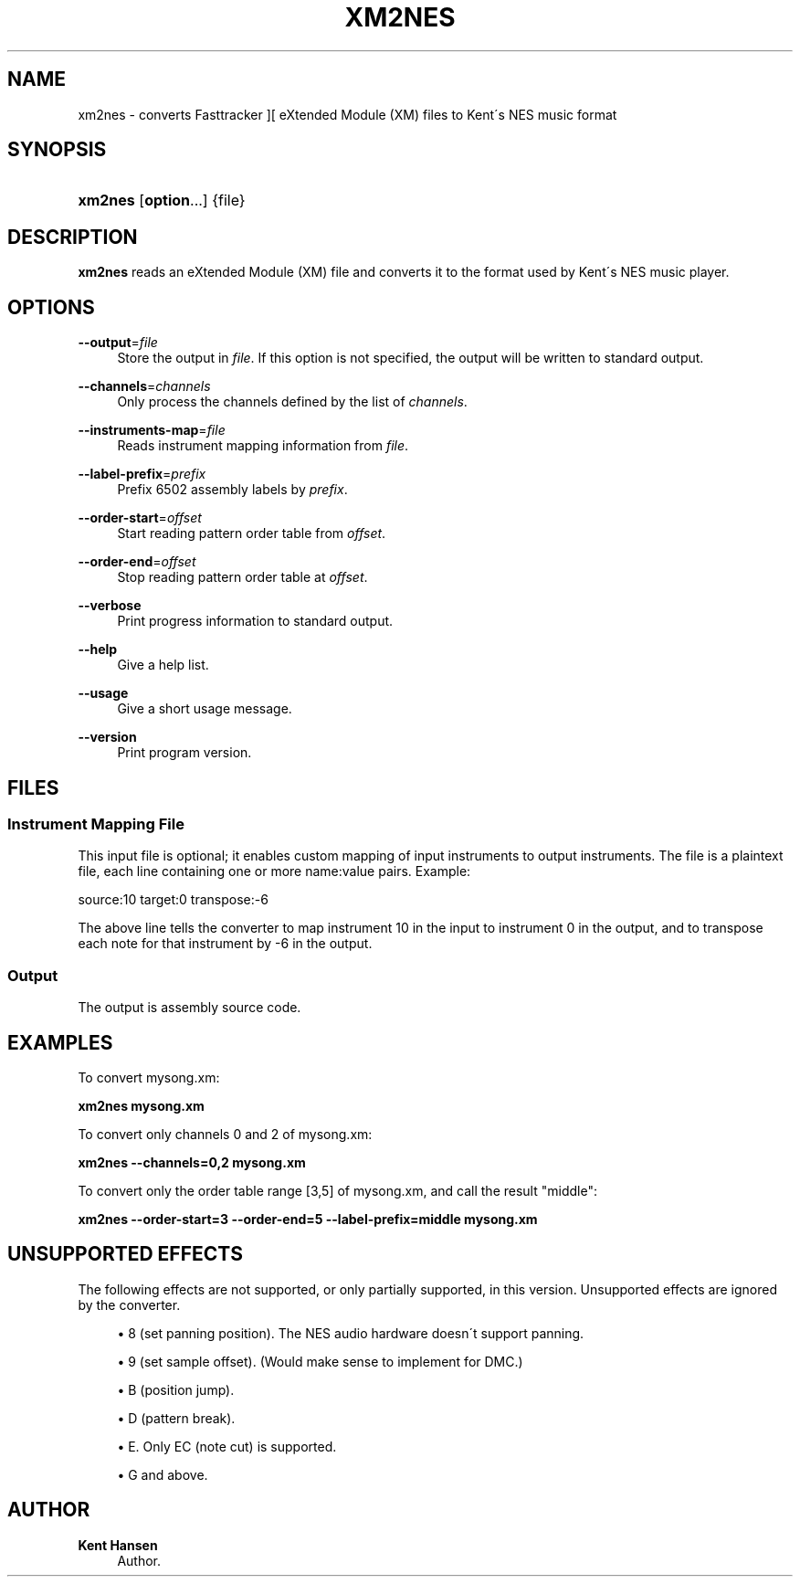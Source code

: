 '\" t
.\"     Title: xm2nes
.\"    Author: Kent Hansen
.\" Generator: DocBook XSL Stylesheets v1.74.3 <http://docbook.sf.net/>
.\"      Date: 12/27/2009
.\"    Manual: [FIXME: manual]
.\"    Source: [FIXME: source]
.\"  Language: English
.\"
.TH "XM2NES" "1" "12/27/2009" "[FIXME: source]" "[FIXME: manual]"
.\" -----------------------------------------------------------------
.\" * set default formatting
.\" -----------------------------------------------------------------
.\" disable hyphenation
.nh
.\" disable justification (adjust text to left margin only)
.ad l
.\" -----------------------------------------------------------------
.\" * MAIN CONTENT STARTS HERE *
.\" -----------------------------------------------------------------
.SH "NAME"
xm2nes \- converts Fasttracker ][ eXtended Module (XM) files to Kent\'s NES music format
.SH "SYNOPSIS"
.HP \w'\fBxm2nes\fR\ 'u
\fBxm2nes\fR [\fBoption\fR...] {file}
.SH "DESCRIPTION"
.PP

\fBxm2nes\fR
reads an eXtended Module (XM) file and converts it to the format used by Kent\'s NES music player\&.
.SH "OPTIONS"
.PP
\fB\-\-output\fR=\fIfile\fR
.RS 4
Store the output in
\fIfile\fR\&. If this option is not specified, the output will be written to standard output\&.
.RE
.PP
\fB\-\-channels\fR=\fIchannels\fR
.RS 4
Only process the channels defined by the list of
\fIchannels\fR\&.
.RE
.PP
\fB\-\-instruments\-map\fR=\fIfile\fR
.RS 4
Reads instrument mapping information from
\fIfile\fR\&.
.RE
.PP
\fB\-\-label\-prefix\fR=\fIprefix\fR
.RS 4
Prefix 6502 assembly labels by
\fIprefix\fR\&.
.RE
.PP
\fB\-\-order\-start\fR=\fIoffset\fR
.RS 4
Start reading pattern order table from
\fIoffset\fR\&.
.RE
.PP
\fB\-\-order\-end\fR=\fIoffset\fR
.RS 4
Stop reading pattern order table at
\fIoffset\fR\&.
.RE
.PP
\fB\-\-verbose\fR
.RS 4
Print progress information to standard output\&.
.RE
.PP
\fB\-\-help\fR
.RS 4
Give a help list\&.
.RE
.PP
\fB\-\-usage\fR
.RS 4
Give a short usage message\&.
.RE
.PP
\fB\-\-version\fR
.RS 4
Print program version\&.
.RE
.SH "FILES"
.SS "Instrument Mapping File"
.PP
This input file is optional; it enables custom mapping of input instruments to output instruments\&. The file is a plaintext file, each line containing one or more name:value pairs\&. Example:
.PP
source:10 target:0 transpose:\-6
.PP
The above line tells the converter to map instrument 10 in the input to instrument 0 in the output, and to transpose each note for that instrument by \-6 in the output\&.
.SS "Output"
.PP
The output is assembly source code\&.
.SH "EXAMPLES"
.PP
To convert
mysong\&.xm:
.PP

\fB xm2nes mysong\&.xm \fR
.PP
To convert only channels 0 and 2 of
mysong\&.xm:
.PP

\fB xm2nes \-\-channels=0,2 mysong\&.xm \fR
.PP
To convert only the order table range [3,5] of
mysong\&.xm, and call the result "middle":
.PP

\fB xm2nes \-\-order\-start=3 \-\-order\-end=5 \-\-label\-prefix=middle mysong\&.xm \fR
.SH "UNSUPPORTED EFFECTS"
.PP
The following effects are not supported, or only partially supported, in this version\&. Unsupported effects are ignored by the converter\&.
.PP

.sp
.RS 4
.ie n \{\
\h'-04'\(bu\h'+03'\c
.\}
.el \{\
.sp -1
.IP \(bu 2.3
.\}
8 (set panning position)\&. The NES audio hardware doesn\'t support panning\&.
.RE
.sp
.RS 4
.ie n \{\
\h'-04'\(bu\h'+03'\c
.\}
.el \{\
.sp -1
.IP \(bu 2.3
.\}
9 (set sample offset)\&. (Would make sense to implement for DMC\&.)
.RE
.sp
.RS 4
.ie n \{\
\h'-04'\(bu\h'+03'\c
.\}
.el \{\
.sp -1
.IP \(bu 2.3
.\}
B (position jump)\&.
.RE
.sp
.RS 4
.ie n \{\
\h'-04'\(bu\h'+03'\c
.\}
.el \{\
.sp -1
.IP \(bu 2.3
.\}
D (pattern break)\&.
.RE
.sp
.RS 4
.ie n \{\
\h'-04'\(bu\h'+03'\c
.\}
.el \{\
.sp -1
.IP \(bu 2.3
.\}
E\&. Only EC (note cut) is supported\&.
.RE
.sp
.RS 4
.ie n \{\
\h'-04'\(bu\h'+03'\c
.\}
.el \{\
.sp -1
.IP \(bu 2.3
.\}
G and above\&.
.RE
.sp
.RE
.SH "AUTHOR"
.PP
\fBKent Hansen\fR
.RS 4
Author.
.RE
